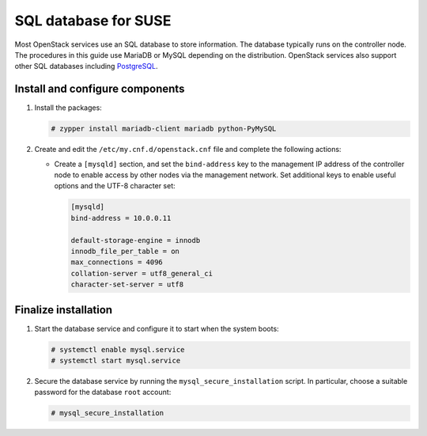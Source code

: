 SQL database for SUSE
~~~~~~~~~~~~~~~~~~~~~

Most OpenStack services use an SQL database to store information. The
database typically runs on the controller node. The procedures in this
guide use MariaDB or MySQL depending on the distribution. OpenStack
services also support other SQL databases including
`PostgreSQL <https://www.postgresql.org/>`__.

Install and configure components
--------------------------------

#. Install the packages:

   .. code-block:: console

      # zypper install mariadb-client mariadb python-PyMySQL

   .. end

2. Create and edit the ``/etc/my.cnf.d/openstack.cnf`` file
   and complete the following actions:

   - Create a ``[mysqld]`` section, and set the ``bind-address``
     key to the management IP address of the controller node to
     enable access by other nodes via the management network. Set
     additional keys to enable useful options and the UTF-8
     character set:

     .. path /etc/my.cnf.d/openstack.cnf
     .. code-block:: ini

        [mysqld]
        bind-address = 10.0.0.11

        default-storage-engine = innodb
        innodb_file_per_table = on
        max_connections = 4096
        collation-server = utf8_general_ci
        character-set-server = utf8

     .. end

Finalize installation
---------------------

#. Start the database service and configure it to start when the system
   boots:

   .. code-block:: console

      # systemctl enable mysql.service
      # systemctl start mysql.service

   .. end

2. Secure the database service by running the ``mysql_secure_installation``
   script. In particular, choose a suitable password for the database
   ``root`` account:

   .. code-block:: console

      # mysql_secure_installation

   .. end
